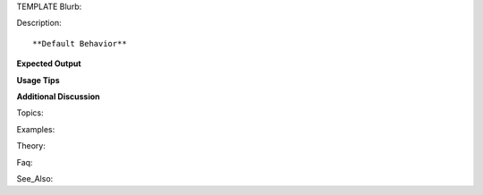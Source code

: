 TEMPLATE
Blurb::

Description::

**Default Behavior**

**Expected Output**

**Usage Tips**

**Additional Discussion**

Topics::

Examples::

Theory::

Faq::

See_Also::
